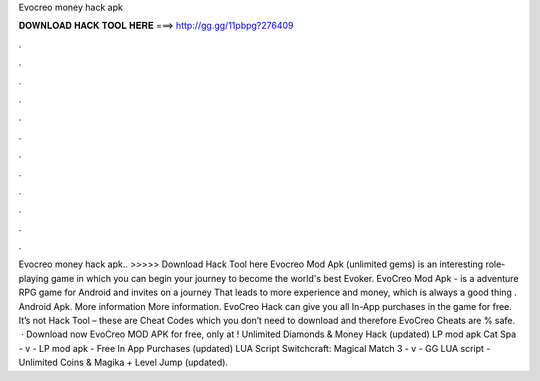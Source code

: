 Evocreo money hack apk

𝐃𝐎𝐖𝐍𝐋𝐎𝐀𝐃 𝐇𝐀𝐂𝐊 𝐓𝐎𝐎𝐋 𝐇𝐄𝐑𝐄 ===> http://gg.gg/11pbpg?276409

.

.

.

.

.

.

.

.

.

.

.

.

Evocreo money hack apk.. >>>>> Download Hack Tool here Evocreo Mod Apk (unlimited gems) is an interesting role-playing game in which you can begin your journey to become the world's best Evoker. EvoCreo Mod Apk - is a adventure RPG game for Android and invites on a journey That leads to more experience and money, which is always a good thing . Android Apk. More information More information. EvoCreo Hack can give you all In-App purchases in the game for free. It’s not Hack Tool – these are Cheat Codes which you don’t need to download and therefore EvoCreo Cheats are % safe.  · Download now EvoCreo MOD APK for free, only at ! Unlimited Diamonds & Money Hack (updated) LP mod apk Cat Spa - v - LP mod apk - Free In App Purchases (updated) LUA Script Switchcraft: Magical Match 3 - v - GG LUA script - Unlimited Coins & Magika + Level Jump (updated).